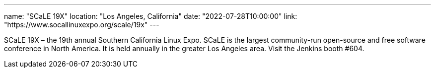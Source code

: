 ---
name: "SCaLE 19X"
location: "Los Angeles, California"
date: "2022-07-28T10:00:00"
link: "https://www.socallinuxexpo.org/scale/19x"
---

SCaLE 19X – the 19th annual Southern California Linux Expo.  SCaLE is the largest community-run open-source and free software conference in North America. It is held annually in the greater Los Angeles area. Visit the Jenkins booth #604.
